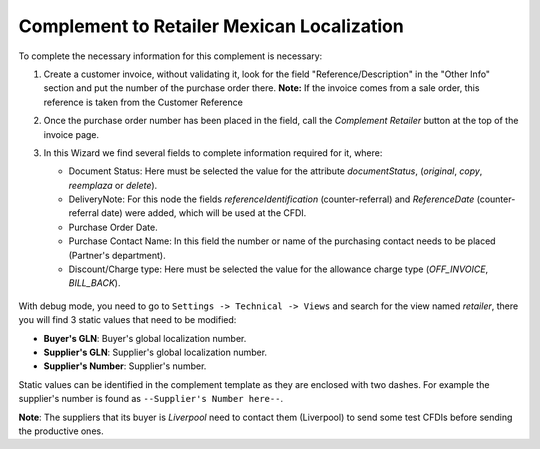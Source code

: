 Complement to Retailer Mexican Localization
==========================================================================

To complete the necessary information for this complement is necessary:

1. Create a customer invoice, without validating it, look for the field
   "Reference/Description" in the "Other Info" section and put the number
   of the purchase order there.
   **Note:** If the invoice comes from a sale order, this reference is taken from
   the Customer Reference
2. Once the purchase order number has been placed in the field, call the
   `Complement Retailer` button at the top of the invoice page.
3. In this Wizard we find several fields to complete information required
   for it, where:

   - Document Status: Here must be selected the value for the attribute
     `documentStatus`, (`original`, `copy`, `reemplaza` or `delete`).
   - DeliveryNote: For this node the fields `referenceIdentification`
     (counter-referral) and `ReferenceDate` (counter-referral date) were added,
     which will be used at the CFDI.
   - Purchase Order Date.
   - Purchase Contact Name: In this field the number or name of the purchasing
     contact needs to be placed (Partner's department).
   - Discount/Charge type: Here must be selected the value for the allowance
     charge type (`OFF_INVOICE`, `BILL_BACK`).

   .. figure:: l10n_mx_edi_retailer/static/src/img/wizardretailercomplement.png
      :alt: Wizard Retailer Complement

With debug mode, you need to go to ``Settings -> Technical -> Views`` and search
for the view named `retailer`, there you will find 3 static values that need to
be modified:

- **Buyer's GLN**: Buyer's global localization number.
- **Supplier's GLN**: Supplier's global localization number.
- **Supplier's Number**: Supplier's number.

Static values can be identified in the complement template as they are enclosed
with two dashes. For example the supplier's number is found as
``--Supplier's Number here--``.

**Note**:
The suppliers that its buyer is `Liverpool` need to contact them (Liverpool) to
send some test CFDIs before sending the productive ones.
